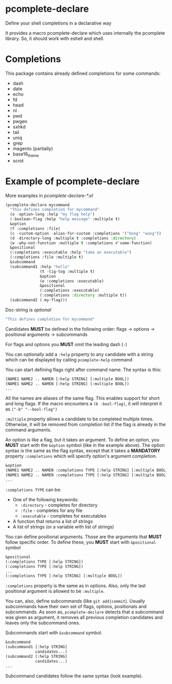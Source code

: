 * pcomplete-declare
  Define your shell completions in a declarative way

  It provides a macro pcomplete-declare which uses internally the
  pcomplete library. So, it should work with eshell and shell.

* Completions
  This package contains already defined completions for some commands:
  - dash
  - date
  - echo
  - fd
  - head
  - nl
  - pwd
  - pwgen
  - sxhkd
  - tail
  - uniq
  - grep
  - magento (partially)
  - base16_theme
  - scrot
* Example of pcomplete-declare
  More examples in /pcomplete-declare-*.el/
  #+BEGIN_SRC emacs-lisp
    (pcomplete-declare mycommand
      "This defines completion for mycommand"
      (o -option-long :help "my flag help")
      (-boolean-flag :help "help message" :multiple t)
      &option
      (f :completions :file)
      (c -custom-option -alias-for-custom :completions '("bong" "wong"))
      (d -directory-long :multiple t :completions :directory)
      (w -why-not-function :multiple t :completions #'some-function)
      &positional
      (:completions :executable :help "take an executable")
      (:completions :file :multiple t)
      &subcommand
      (subcommand1 :help "hello"
                   (t -tig-tog :multiple t)
                   &option
                   (e :completions :executable)
                   &positional
                   (:completions :executable)
                   (:completions :directory :multiple t))
      (subcommand2 (-my-flag)))
  #+END_SRC

  Doc-string is /optional/
  #+BEGIN_SRC emacs-lisp
    "This defines completion for mycommand"
  #+END_SRC

  Candidates *MUST* be defined in the following order:
  flags -> options -> positional arguments -> subcommands

  For flags and options you *MUST* omit the leading dash (=-=)

  You can optionally add a ~:help~ property to any candidate with a
  string which can be displayed by calling ~pcomplete-help~ command

  You can start defining flags right after command name. The syntax is
  this:
  #+BEGIN_SRC emacs-lisp
    (NAME1 NAME2 .. NAMEN [:help STRING] [:multiple BOOL])
    (NAME1 NAME2 .. NAMEN [:help STRING] [:multiple BOOL])
    ...
  #+END_SRC
  All the names are aliases of the same flag. This enables support for
  short and long flags. If the macro encounters a ~(b -bool-flag)~, it
  will interpret it as ~("-b" "--bool-flag")~

  ~:multiple~ property allows a candidate to be completed multiple
  times. Otherwise, it will be removed from completion list if the
  flag is already in the command arguments.

  An option is like a flag, but it takes an argument. To define an
  option, you *MUST* start with the ~&option~ symbol (like in the example
  above). The option syntax is the same as the flag syntax, except
  that it takes a *MANDATORY* property ~:completions~ which will specify
  option's argument completion.
  #+BEGIN_SRC emacs-lisp
    &option
    (NAME1 NAME2 .. NAMEN :completions TYPE [:help STRING] [:multiple BOOL])
    (NAME1 NAME2 .. NAMEN :completions TYPE [:help STRING] [:multiple BOOL])
    ...
  #+END_SRC

  ~:completions TYPE~ can be:
  - One of the following keywords:
    + ~:directory~  - completes for directory
    + ~:file~ - completes for any file
    + ~:executable~ - completes for executables
  - A function that returns a list of strings
  - A list of strings (or a variable with list of strings)

  You can define positional arguments. Those are the arguments that
  *MUST* follow specific order. To define these, you *MUST* start with
  ~&positional~ symbol
  #+BEGIN_SRC emacs-lisp
    &positional
    (:completions TYPE [:help STRING])
    (:completions TYPE [:help STRING])
    ...
    (:completions TYPE [:help STRING] [:multiple BOOL])
  #+END_SRC

  ~:completions~ property is the same as in options. Also, only the last
  positional argument is allowed to be ~:multiple~.

  You can, also, define subcommands (like =git add|commit=). Usually
  subcommands have their own set of flags, options, positionals and
  subcommands. As soon as, ~pcomplete-declare~ detects that a subcommand
  was given as argument, it removes all previous completion candidates
  and leaves only the subcommand ones.

  Subcommands start with ~&subcommand~ symbol.
  #+BEGIN_SRC emacs-lisp
    &subcommand
    (subcommand1 [:help STRING]
                 candidates...)
    (subcommand2 [:help STRING]
                 candidates...)
    ...
  #+END_SRC

  Subcommand candidates follow the same syntax (look example).
